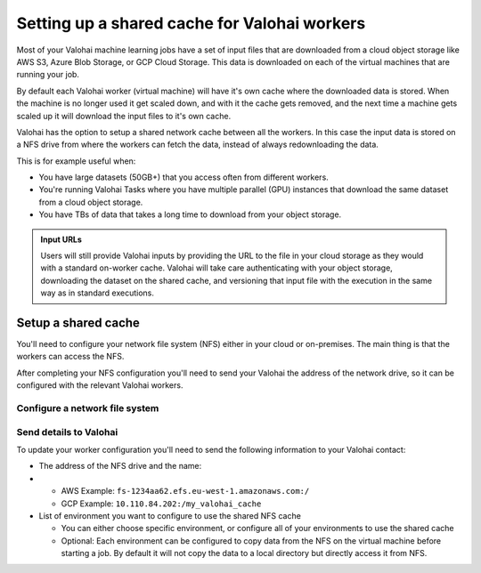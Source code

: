 .. meta::
    :description: Setting up a shared network cache for your Valohai workers 

.. _setup-shared-cache:

Setting up a shared cache for Valohai workers
##############################################

Most of your Valohai machine learning jobs have a set of input files that are downloaded from a cloud object storage like AWS S3, Azure Blob Storage, or GCP Cloud Storage. This data is downloaded on each of the virtual machines that are running your job.

By default each Valohai worker (virtual machine) will have it's own cache where the downloaded data is stored. When the machine is no longer used it get scaled down, and with it the cache gets removed, and the next time a machine gets scaled up it will download the input files to it's own cache.

Valohai has the option to setup a shared network cache between all the workers. In this case the input data is stored on a NFS drive from where the workers can fetch the data, instead of always redownloading the data.

This is for example useful when:

* You have large datasets (50GB+) that you access often from different workers.
* You're running Valohai Tasks where you have multiple parallel (GPU) instances that download the same dataset from a cloud object storage.
* You have TBs of data that takes a long time to download from your object storage.

.. image:: /_images/shared_cache.png
    :alt: Shared NFS cache with workers
    :width: 350

.. admonition:: Input URLs
    :class: tip

    Users will still provide Valohai inputs by providing the URL to the file in your cloud storage as they would with a standard on-worker cache. Valohai will take care authenticating with your object storage, downloading the dataset on the shared cache, and versioning that input file with the execution in the same way as in standard executions.


Setup a shared cache
---------------------

You'll need to configure your network file system (NFS) either in your cloud or on-premises. The main thing is that the workers can access the NFS.

After completing your NFS configuration you'll need to send your Valohai the address of the network drive, so it can be configured with the relevant Valohai workers.

Configure a network file system
^^^^^^^^^^^^^^^^^^^^^^^^^^^^^^^^

.. tab:: AWS Elastic File System

    You can either use an existing, or create a new EFS. 

    .. tip:: 

        * Create your EFS in the same VPC where all Valohai resources are in or `setup VPC peering between the two VPCs <https://docs.aws.amazon.com/efs/latest/ug/manage-fs-access-vpc-peering.html>`_ 
        * Select a region where your workers are stored

.. tab:: GCP Fileshare

    You can either use an existing, or create a new GCP Fileshare. 

    .. tip:: 

        * Create your Filestore in the same VPC where all Valohai resources are in.
        * Make sure grant access to all clients on the VPC network



Send details to Valohai
^^^^^^^^^^^^^^^^^^^^^^^^

To update your worker configuration you'll need to send the following information to your Valohai contact:

* The address of the NFS drive and the name:
* 
  * AWS Example: ``fs-1234aa62.efs.eu-west-1.amazonaws.com:/``
  * GCP Example: ``10.110.84.202:/my_valohai_cache``

* List of environment you want to configure to use the shared NFS cache

  * You can either choose specific environment, or configure all of your environments to use the shared cache
  * Optional: Each environment can be configured to copy data from the NFS on the virtual machine before starting a job. By default it will not copy the data to a local directory but directly access it from NFS.
